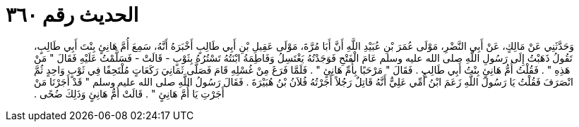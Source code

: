 
= الحديث رقم ٣٦٠

[quote.hadith]
وَحَدَّثَنِي عَنْ مَالِكٍ، عَنْ أَبِي النَّضْرِ، مَوْلَى عُمَرَ بْنِ عُبَيْدِ اللَّهِ أَنَّ أَبَا مُرَّةَ، مَوْلَى عَقِيلِ بْنِ أَبِي طَالِبٍ أَخْبَرَهُ أَنَّهُ، سَمِعَ أُمَّ هَانِئٍ بِنْتَ أَبِي طَالِبٍ، تَقُولُ ذَهَبْتُ إِلَى رَسُولِ اللَّهِ صلى الله عليه وسلم عَامَ الْفَتْحِ فَوَجَدْتُهُ يَغْتَسِلُ وَفَاطِمَةُ ابْنَتُهُ تَسْتُرُهُ بِثَوْبٍ - قَالَتْ - فَسَلَّمْتُ عَلَيْهِ فَقَالَ ‏"‏ مَنْ هَذِهِ ‏"‏ ‏.‏ فَقُلْتُ أُمُّ هَانِئٍ بِنْتُ أَبِي طَالِبٍ ‏.‏ فَقَالَ ‏"‏ مَرْحَبًا بِأُمِّ هَانِئٍ ‏"‏ ‏.‏ فَلَمَّا فَرَغَ مِنْ غُسْلِهِ قَامَ فَصَلَّى ثَمَانِيَ رَكَعَاتٍ مُلْتَحِفًا فِي ثَوْبٍ وَاحِدٍ ثُمَّ انْصَرَفَ فَقُلْتُ يَا رَسُولَ اللَّهِ زَعَمَ ابْنُ أُمِّي عَلِيٌّ أَنَّهُ قَاتِلٌ رَجُلاً أَجَرْتُهُ فُلاَنُ بْنُ هُبَيْرَةَ ‏.‏ فَقَالَ رَسُولُ اللَّهِ صلى الله عليه وسلم ‏"‏ قَدْ أَجَرْنَا مَنْ أَجَرْتِ يَا أُمَّ هَانِئٍ ‏"‏ ‏.‏ قَالَتْ أُمُّ هَانِئٍ وَذَلِكَ ضُحًى ‏.‏